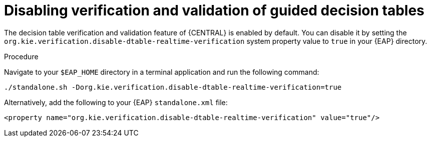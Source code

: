 [id='guided-decision-tables-validation-disable-proc']
= Disabling verification and validation of guided decision tables

The decision table verification and validation feature of {CENTRAL} is enabled by default. You can disable it by setting the `org.kie.verification.disable-dtable-realtime-verification` system property value to `true` in your {EAP} directory.

.Procedure
Navigate to your `$EAP_HOME` directory in a terminal application and run the following command:

[source]
----
./standalone.sh -Dorg.kie.verification.disable-dtable-realtime-verification=true
----

Alternatively, add the following to your {EAP} `standalone.xml` file:

[source]
----
<property name="org.kie.verification.disable-dtable-realtime-verification" value="true"/>
----
